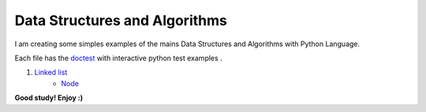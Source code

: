 Data Structures and Algorithms
==============================


I am creating some simples examples of the mains Data Structures and Algorithms with Python Language.

Each file has the `doctest`_ with interactive python test examples .

.. _doctest: https://domain.invalid/


1. `Linked list <data_structures/linkedlist.py>`_
    * `Node <data_structures/node.py>`_


**Good study! Enjoy :)**


